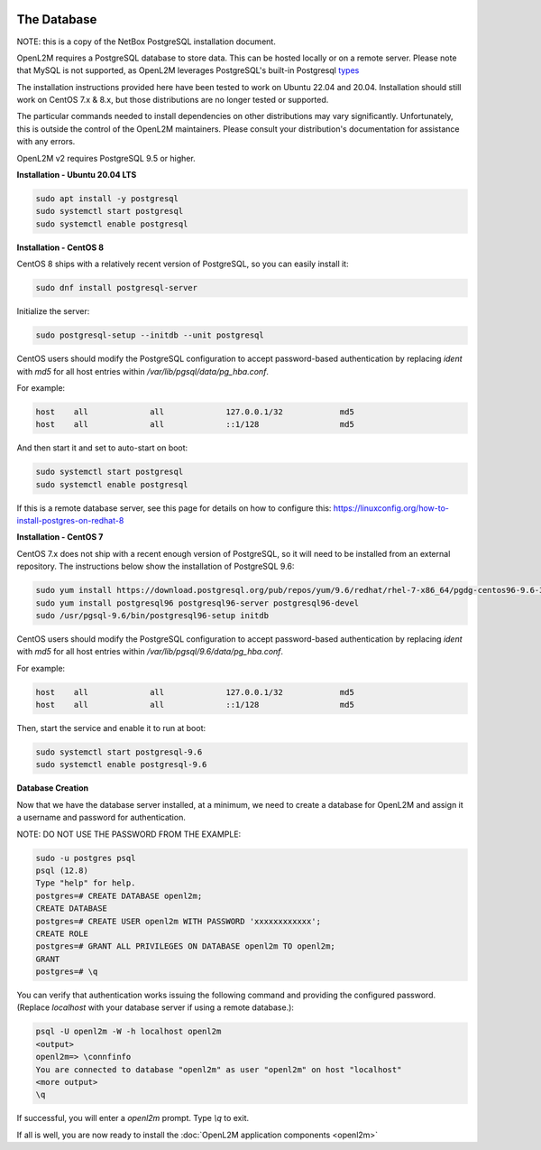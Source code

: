 .. image:: ../_static/openl2m_logo.png

============
The Database
============

NOTE: this is a copy of the NetBox PostgreSQL installation document.

OpenL2M requires a PostgreSQL database to store data. This can be hosted locally or on a remote server.
Please note that MySQL is not supported, as OpenL2M leverages PostgreSQL's built-in
Postgresql types_

.. _types: https://www.postgresql.org/docs/current/static/datatype-net-types.html

The installation instructions provided here have been tested to work on Ubuntu 22.04 and 20.04.
Installation should still work on CentOS 7.x & 8.x, but those distributions are no longer tested or supported.

The particular commands needed to install dependencies on other distributions may vary significantly.
Unfortunately, this is outside the control of the OpenL2M maintainers.
Please consult your distribution's documentation for assistance with any errors.

OpenL2M v2 requires PostgreSQL 9.5 or higher.

**Installation - Ubuntu 20.04 LTS**

.. code-block:: bash

  sudo apt install -y postgresql
  sudo systemctl start postgresql
  sudo systemctl enable postgresql


**Installation - CentOS 8**

CentOS 8 ships with a relatively recent version of PostgreSQL,
so you can easily install it:

.. code-block:: bash

  sudo dnf install postgresql-server

Initialize the server:

.. code-block:: bash

  sudo postgresql-setup --initdb --unit postgresql

CentOS users should modify the PostgreSQL configuration to accept password-based authentication
by replacing `ident` with `md5` for all host entries within `/var/lib/pgsql/data/pg_hba.conf`.

For example:

.. code-block:: bash

  host    all             all             127.0.0.1/32            md5
  host    all             all             ::1/128                 md5

And then start it and set to auto-start on boot:

.. code-block:: bash

  sudo systemctl start postgresql
  sudo systemctl enable postgresql

If this is a remote database server, see this page for details on how to configure this:
https://linuxconfig.org/how-to-install-postgres-on-redhat-8

**Installation - CentOS 7**

CentOS 7.x does not ship with a recent enough version of PostgreSQL,
so it will need to be installed from an external repository.
The instructions below show the installation of PostgreSQL 9.6:

.. code-block:: bash

  sudo yum install https://download.postgresql.org/pub/repos/yum/9.6/redhat/rhel-7-x86_64/pgdg-centos96-9.6-3.noarch.rpm
  sudo yum install postgresql96 postgresql96-server postgresql96-devel
  sudo /usr/pgsql-9.6/bin/postgresql96-setup initdb


CentOS users should modify the PostgreSQL configuration to accept password-based authentication
by replacing `ident` with `md5` for all host entries within `/var/lib/pgsql/9.6/data/pg_hba.conf`.

For example:

.. code-block:: bash

  host    all             all             127.0.0.1/32            md5
  host    all             all             ::1/128                 md5

Then, start the service and enable it to run at boot:

.. code-block:: bash

  sudo systemctl start postgresql-9.6
  sudo systemctl enable postgresql-9.6



**Database Creation**

Now that we have the database server installed, at a minimum, we need to create a database for OpenL2M and assign it a username and password for
authentication.

NOTE: DO NOT USE THE PASSWORD FROM THE EXAMPLE:

.. code-block:: bash

  sudo -u postgres psql
  psql (12.8)
  Type "help" for help.
  postgres=# CREATE DATABASE openl2m;
  CREATE DATABASE
  postgres=# CREATE USER openl2m WITH PASSWORD 'xxxxxxxxxxxx';
  CREATE ROLE
  postgres=# GRANT ALL PRIVILEGES ON DATABASE openl2m TO openl2m;
  GRANT
  postgres=# \q


You can verify that authentication works issuing the following command and providing the configured password.
(Replace `localhost` with your database server if using a remote database.):

.. code-block:: bash

  psql -U openl2m -W -h localhost openl2m
  <output>
  openl2m=> \connfinfo
  You are connected to database "openl2m" as user "openl2m" on host "localhost"
  <more output>
  \q


If successful, you will enter a `openl2m` prompt. Type `\\q` to exit.

If all is well, you are now ready to install the :doc:`OpenL2M application components <openl2m>`
